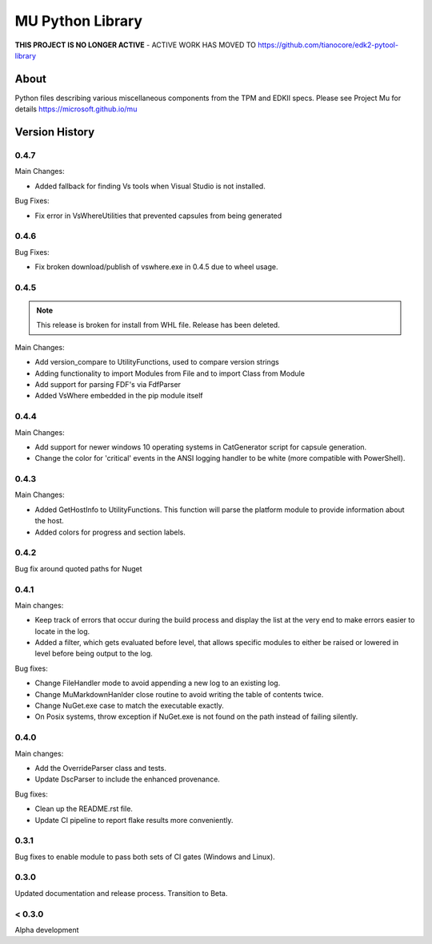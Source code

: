 =================
MU Python Library
=================

**THIS PROJECT IS NO LONGER ACTIVE** - ACTIVE WORK HAS MOVED TO https://github.com/tianocore/edk2-pytool-library



About
=====

Python files describing various miscellaneous components from the TPM and EDKII specs.
Please see Project Mu for details https://microsoft.github.io/mu

Version History
===============

0.4.7
-----

Main Changes:

- Added fallback for finding Vs tools when Visual Studio is not installed.

Bug Fixes:

- Fix error in VsWhereUtilities that prevented capsules from being generated

0.4.6
-----

Bug Fixes:

- Fix broken download/publish of vswhere.exe in 0.4.5 due to wheel usage.


0.4.5
-----

.. note:: This release is broken for install from WHL file.  Release has been deleted.

Main Changes:

- Add version_compare to UtilityFunctions, used to compare version strings
- Adding functionality to import Modules from File and to import Class from Module
- Add support for parsing FDF's via FdfParser
- Added VsWhere embedded in the pip module itself

0.4.4
-----

Main Changes:

- Add support for newer windows 10 operating systems in CatGenerator script for capsule generation.
- Change the color for 'critical' events in the ANSI logging handler to be white (more compatible with PowerShell).

0.4.3
-----

Main Changes:

- Added GetHostInfo to UtilityFunctions. This function will parse the platform module to provide information about the host.
- Added colors for progress and section labels.

0.4.2
-----

Bug fix around quoted paths for Nuget

0.4.1
-----

Main changes:

- Keep track of errors that occur during the build process and display the list at the very end to make errors easier to locate in the log.
- Added a filter, which gets evaluated before level, that allows specific modules to either be raised or lowered in level before being output to the log.

Bug fixes:

- Change FileHandler mode to avoid appending a new log to an existing log.
- Change MuMarkdownHanlder close routine to avoid writing the table of contents twice.
- Change NuGet.exe case to match the executable exactly.
- On Posix systems, throw exception if NuGet.exe is not found on the path instead of failing silently.

0.4.0
-----

Main changes:

- Add the OverrideParser class and tests.
- Update DscParser to include the enhanced provenance.

Bug fixes:

- Clean up the README.rst file.
- Update CI pipeline to report flake results more conveniently.

0.3.1
-----

Bug fixes to enable module to pass both sets of CI gates (Windows and Linux).

0.3.0
-----

Updated documentation and release process.  Transition to Beta.

< 0.3.0
-------

Alpha development
